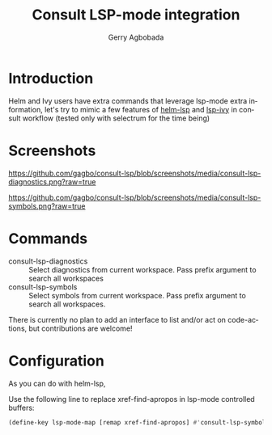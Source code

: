 #+TITLE: Consult LSP-mode integration
#+AUTHOR: Gerry Agbobada
#+LANGUAGE: en

#+HTML: <a href="https://melpa.org/#/consult-lsp"><img alt="MELPA" src="https://melpa.org/packages/consult-lsp-badge.svg"/></a>
#+HTML: <a href="https://stable.melpa.org/#/consult-lsp"><img alt="MELPA Stable" src="https://stable.melpa.org/packages/consult-lsp-badge.svg"/></a>

* Introduction
Helm and Ivy users have extra commands that leverage lsp-mode extra information, let's try to
mimic a few features of [[https://github.com/emacs-lsp/helm-lsp][helm-lsp]] and
[[https://github.com/emacs-lsp/lsp-ivy][lsp-ivy]] in consult workflow (tested only with
selectrum for the time being)

* Screenshots

#+caption: consult-lsp-diagnostics
[[https://github.com/gagbo/consult-lsp/blob/screenshots/media/consult-lsp-diagnostics.png?raw=true]]

#+caption: consult-lsp-symbols
[[https://github.com/gagbo/consult-lsp/blob/screenshots/media/consult-lsp-symbols.png?raw=true]]

* Commands
- consult-lsp-diagnostics :: Select diagnostics from current workspace. Pass
  prefix argument to search all workspaces
- consult-lsp-symbols :: Select symbols from current workspace. Pass prefix
  argument to search all workspaces.

There is currently no plan to add an interface to list and/or act on
code-actions, but contributions are welcome!

* Configuration
As you can do with helm-lsp,

Use the following line to replace xref-find-apropos in lsp-mode controlled
buffers:

#+begin_src emacs-lisp
(define-key lsp-mode-map [remap xref-find-apropos] #'consult-lsp-symbols)
#+end_src
